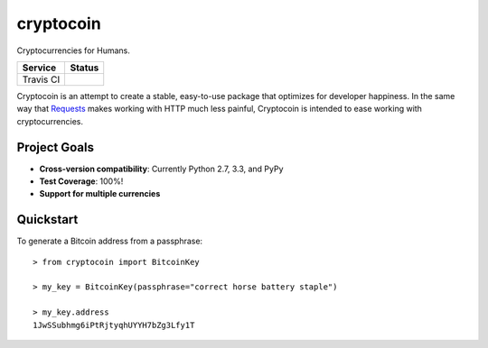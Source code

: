 ==========
cryptocoin
==========

Cryptocurrencies for Humans.

========= ========
Service   Status
========= ========
Travis CI |travis|
========= ========

.. |travis| image:: https://api.travis-ci.org/lyndsysimon/cryptocoin.png
   :target: https://travis-ci.org/lyndsysimon/cryptocoin

Cryptocoin is an attempt to create a stable, easy-to-use package that optimizes
for developer happiness. In the same way that `Requests`_ makes working with
HTTP much less painful, Cryptocoin is intended to ease working with
cryptocurrencies.

.. _Requests: https://github.com/kennethreitz/requests

Project Goals
=============

* **Cross-version compatibility**: Currently Python 2.7, 3.3, and PyPy
* **Test Coverage**: 100%!
* **Support for multiple currencies**

Quickstart
==========

To generate a Bitcoin address from a passphrase::

    > from cryptocoin import BitcoinKey
    
    > my_key = BitcoinKey(passphrase="correct horse battery staple")

    > my_key.address
    1JwSSubhmg6iPtRjtyqhUYYH7bZg3Lfy1T
